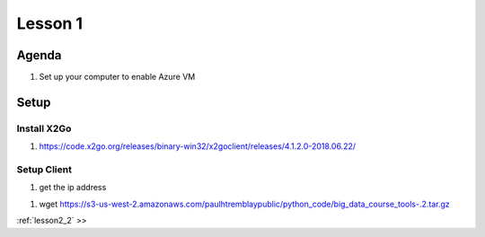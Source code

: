 ..  _lesson2:

=========
Lesson 1
=========

Agenda
------------

1. Set up your computer to enable Azure VM

Setup
-----

Install X2Go
++++++++++++++


1. https://code.x2go.org/releases/binary-win32/x2goclient/releases/4.1.2.0-2018.06.22/

Setup Client
++++++++++++

1. get the ip address 




1. wget https://s3-us-west-2.amazonaws.com/paulhtremblaypublic/python_code/big_data_course_tools-.2.tar.gz


| :ref:`lesson2_2`  >>
